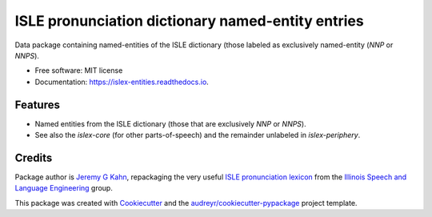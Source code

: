 ==================================================
ISLE pronunciation dictionary named-entity entries
==================================================


.. image:: https://img.shields.io/pypi/v/islex-entities.svg
        :target: https://pypi.python.org/pypi/islex-entities

.. image:: https://img.shields.io/travis/jkahn/islex-entities.svg
        :target: https://travis-ci.org/jkahn/islex-entities

.. image:: https://readthedocs.org/projects/isle-entities/badge/?version=latest
        :target: https://islex-entities.readthedocs.io/en/latest/?badge=latest
        :alt: Documentation Status

.. image:: https://pyup.io/repos/github/jkahn/islex-entities/shield.svg
     :target: https://pyup.io/repos/github/jkahn/islex-entities/
     :alt: Updates


Data package containing named-entities of the ISLE dictionary (those
labeled as exclusively named-entity (`NNP` or `NNPS`).


* Free software: MIT license
* Documentation: https://islex-entities.readthedocs.io.


Features
--------

* Named entities from the ISLE dictionary (those that are
  exclusively `NNP` or `NNPS`).

* See also the `islex-core` (for other parts-of-speech) and the
  remainder unlabeled in `islex-periphery`.

Credits
-------

Package author is `Jeremy G Kahn`_, repackaging the very useful `ISLE
pronunciation lexicon`_ from the `Illinois Speech and Language
Engineering`_ group.

This package was created with Cookiecutter_ and the `audreyr/cookiecutter-pypackage`_ project template.

.. _`Jeremy G Kahn`: http://trochee.net/
.. _`ISLE pronunciation lexicon`: http://isle.illinois.edu/sst/data/g2ps/English/ISLEdict.txt
.. _`Illinois Speech and Language Engineering`: http://www.isle.illinois.edu
.. _Cookiecutter: https://github.com/audreyr/cookiecutter
.. _`audreyr/cookiecutter-pypackage`: https://github.com/audreyr/cookiecutter-pypackage

